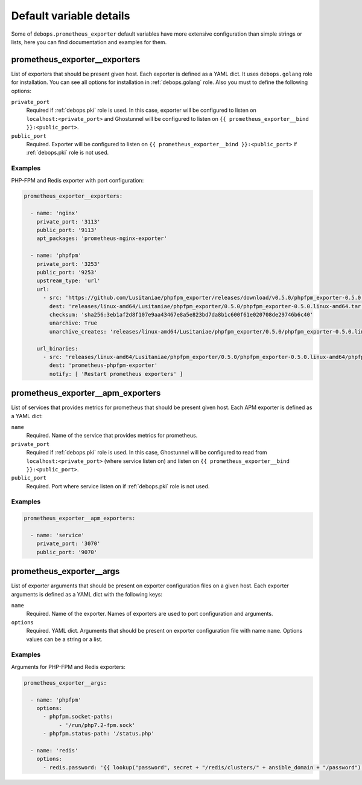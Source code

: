 .. Copyright (C) 2020 Pedro Luis Lopez <pedroluis.lopezsanchez@gmail.com>
.. Copyright (C) 2020 DebOps <https://debops.org/>
.. SPDX-License-Identifier: GPL-3.0-or-later

Default variable details
========================

Some of ``debops.prometheus_exporter`` default variables have more extensive configuration
than simple strings or lists, here you can find documentation and examples for
them.

.. only:: html

   .. contents::
      :local:
      :depth: 1

.. _prometheus_exporter__exporters:

prometheus_exporter__exporters
------------------------------

List of exporters that should be present given host.
Each exporter is defined as a YAML dict. It uses ``debops.golang`` role for installation.
You can see all options for installation in :ref:`debops.golang` role.
Also you must to define the following options:

``private_port``
  Required if :ref:`debops.pki` role is used. In this case, exporter will be configured
  to listen on ``localhost:<private_port>`` and Ghostunnel will be configured to
  listen on ``{{ prometheus_exporter__bind }}:<public_port>``.

``public_port``
  Required. Exporter will be configured to listen on ``{{ prometheus_exporter__bind }}:<public_port>``
  if :ref:`debops.pki` role is not used.

Examples
~~~~~~~~

PHP-FPM and Redis exporter with port configuration:

.. code-block:: yaml

   prometheus_exporter__exporters:

     - name: 'nginx'
       private_port: '3113'
       public_port: '9113'
       apt_packages: 'prometheus-nginx-exporter'

     - name: 'phpfpm'
       private_port: '3253'
       public_port: '9253'
       upstream_type: 'url'
       url:
         - src: 'https://github.com/Lusitaniae/phpfpm_exporter/releases/download/v0.5.0/phpfpm_exporter-0.5.0.linux-amd64.tar.gz'
           dest: 'releases/linux-amd64/Lusitaniae/phpfpm_exporter/0.5.0/phpfpm_exporter-0.5.0.linux-amd64.tar.gz'
           checksum: 'sha256:3eb1af2d8f107e9aa43467e8a5e823bd7da8b1c600f61e020708de29746b6c40'
           unarchive: True
           unarchive_creates: 'releases/linux-amd64/Lusitaniae/phpfpm_exporter/0.5.0/phpfpm_exporter-0.5.0.linux-amd64/phpfpm_exporter'

       url_binaries:
         - src: 'releases/linux-amd64/Lusitaniae/phpfpm_exporter/0.5.0/phpfpm_exporter-0.5.0.linux-amd64/phpfpm_exporter'
           dest: 'prometheus-phpfpm-exporter'
           notify: [ 'Restart prometheus exporters' ]

.. _prometheus_exporter__apm_exporters:

prometheus_exporter__apm_exporters
----------------------------------

List of services that provides metrics for prometheus that should be present given host.
Each APM exporter is defined as a YAML dict:

``name``
  Required. Name of the service that provides metrics for prometheus.

``private_port``
  Required if :ref:`debops.pki` role is used. In this case, Ghostunnel will be configured
  to read from ``localhost:<private_port>`` (where service listen on) and listen on
  ``{{ prometheus_exporter__bind }}:<public_port>``.

``public_port``
  Required. Port where service listen on if :ref:`debops.pki` role is not used.

Examples
~~~~~~~~

.. code-block:: yaml

   prometheus_exporter__apm_exporters:

     - name: 'service'
       private_port: '3070'
       public_port: '9070'

.. _prometheus_exporter__args:

prometheus_exporter__args
-------------------------

List of exporter arguments that should be present on exporter configuration files on a given host.
Each exporter arguments is defined as a YAML dict with the following keys:

``name``
  Required. Name of the exporter. Names of exporters are used to port configuration
  and arguments.

``options``
  Required. YAML dict. Arguments that should be present on exporter configuration file
  with name ``name``. Options values can be a string or a list.

Examples
~~~~~~~~

Arguments for PHP-FPM and Redis exporters:

.. code-block:: yaml

   prometheus_exporter__args:

     - name: 'phpfpm'
       options:
         - phpfpm.socket-paths:
              - '/run/php7.2-fpm.sock'
         - phpfpm.status-path: '/status.php'

     - name: 'redis'
       options:
         - redis.password: '{{ lookup("password", secret + "/redis/clusters/" + ansible_domain + "/password") }}'
